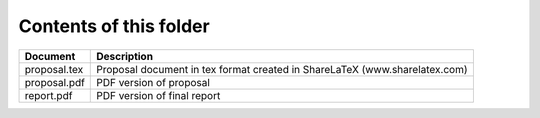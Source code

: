Contents of this folder
=======================

+----------------+-----------------------------------------------------------------------------+ 
| Document       | Description                                                                 | 
+================+=============================================================================+ 
| proposal.tex   | Proposal document in tex format created in ShareLaTeX (www.sharelatex.com)  |
+----------------+-----------------------------------------------------------------------------+ 
| proposal.pdf   | PDF version of proposal                                                     | 
+----------------+-----------------------------------------------------------------------------+ 
| report.pdf     | PDF version of final report                                                 |
+----------------+-----------------------------------------------------------------------------+ 


